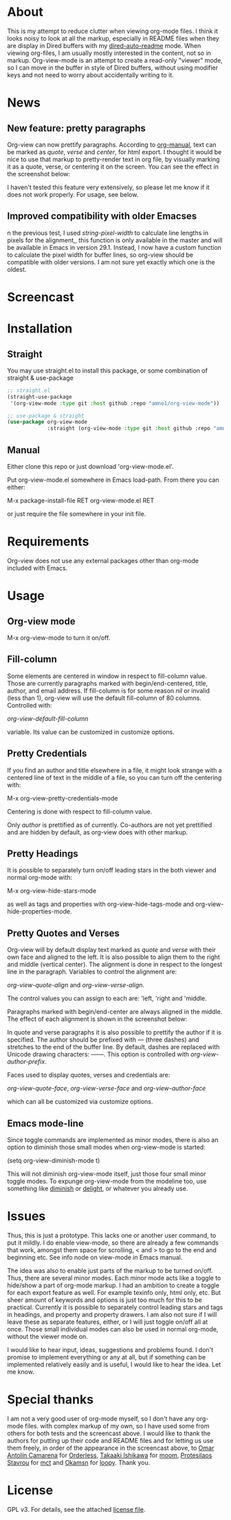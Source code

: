 * About

This is my attempt to reduce clutter when viewing org-mode files. I think it
looks noisy to look at all the markup, especially in README files when they are
display in Dired buffers with my [[https://github.com/amno1/dired-auto-readme][dired-auto-readme]] mode. When viewing org-files,
I am usually mostly interested in the content, not so in markup. Org-view-mode
is an attempt to create a read-only "viewer" mode, so I can move in the buffer in
style of Dired buffers, without using modifier keys and not need to worry about
accidentally writing to it.

* News

** New feature: pretty paragraphs

Org-view can now prettify paragraphs. According to [[https://orgmode.org/manual/Paragraphs.html][org-manual]], text can be marked
as /quote/, /verse/ and /center/, for html export. I thought it would be nice to use
that markup to pretty-render text in org file, by visually marking it as a
quote, verse, or centering it on the screen. You can see the effect in the
screenshot below:

[[./paragraphs.png]]

I haven't tested this feature very extensively, so please let me know if it does
not work properly. For usage, see below.

** Improved compatibility with older Emacses

n the previous test, I used /string-pixel-width/ to calculate line lengths in pixels
for the alignment,, this function is only available in the master and will
be available in Emacs in version 29.1. Instead, I now have a custom function to
calculate the pixel width for buffer lines, so org-view should be compatible with
older versions. I am not sure yet exactly which one is the oldest.

* Screencast

[[./screencast.gif]]
  
* Installation 
** Straight
You may use straight.el to install this package, or some combination of straight & use-package
#+begin_src emacs-lisp
;; straight.el
(straight-use-package
 '(org-view-mode :type git :host github :repo "amno1/org-view-mode"))

;; use-package & straight
(use-package org-view-mode
             :straight (org-view-mode :type git :host github :repo "amno1/org-view-mode"))
#+end_src

** Manual
Either clone this repo or just download 'org-view-mode.el'.

Put org-view-mode.el somewhere in Emacs load-path. From there you
can either:

M-x package-install-file RET org-view-mode.el RET

or just require the file somewhere in your init file.

* Requirements

Org-view does not use any external packages other than org-mode included with
Emacs.

* Usage

** Org-view mode

M-x org-view-mode to turn it on/off.

** Fill-column

Some elements are centered in window in respect to fill-column value. Those are
currently paragraphs marked with begin/end-centered, title, author, and email
address. If fill-column is for some reason /nil/ or invalid (less than 1),
org-view will use the default fill-column of 80 columns. Controlled with:

/org-view-default-fill-column/

variable. Its value can be customized in customize options.

** Pretty Credentials

If you find an author and title elsewhere in a file, it might look strange with
a centered line of text in the middle of a file, so you can turn off the centering
with:

M-x org-view-pretty-credentials-mode

Centering is done with respect to fill-column value.

Only /author/ is prettified as of currently. Co-authors are not yet prettified and
are hidden by default, as org-view does with other markup.

** Pretty Headings

It is possible to separately turn on/off leading stars in the both viewer and
normal org-mode with:
  
M-x org-view-hide-stars-mode

as well as tags and properties with org-view-hide-tags-mode and
org-view-hide-properties-mode.

** Pretty Quotes and Verses

Org-view will by default display text marked as /quote/ and /verse/ with their
own face and aligned to the left. It is also possible to align them to the
right and middle (vertical center). The alignment is done in respect to the
longest line in the paragraph. Variables to control the alignment are:

/org-view-quote-align/ and /org-view-verse-align/.

The control values you can assign to each are: 'left, 'right and 'middle.

Paragraphs marked with begin/end-center are always aligned in the middle.
The effect of each alignment is shown in the screenshot below:

[[./paragraphs-alignement.png]]

In quote and verse paragraphs it is also possible to prettify the author if it
is specified. The author should be prefixed with /---/ (three dashes) and
stretches to the end of the buffer line. By default, dashes are replaced with Unicode
drawing characters: ───. This option is controlled with /org-view-author-prefix/.

Faces used to display quotes, verses and credentials are:

/org-view-quote-face/, /org-view-verse-face/ and /org-view-author-face/

which can all be customized via customize options.

** Emacs mode-line

Since toggle commands are implemented as minor modes, there is also an option
to diminish those small modes when org-view-mode is started:

(setq org-view-diminish-mode t)

This will not diminish org-view-mode itself, just those four small minor
toggle modes. To expunge org-view-mode from the modeline too, use something
like [[https://github.com/emacsmirror/diminish][diminish]] or [[https://elpa.gnu.org/packages/delight.html][delight]], or whatever you already use.
  
* Issues

Thus, this is just a prototype. This lacks one or another user command, to
put it mildly. I do enable view-mode, so there are already a few commands
that work, amongst them space for scrolling, < and > to go to the end and
beginning etc. See info node on view-mode in Emacs manual.

The idea was also to enable just parts of the markup to be turned on/off. Thus,
there are several minor modes. Each minor mode acts like a toggle to hide/show
a part of org-mode markup. I had an ambition to create a toggle for each export
feature as well. For example texinfo only, html only, etc. But sheer amount
of keywords and options is just too much for this to be practical. Currently
it is possible to separately control leading stars and tags in headings, and
property and property drawers. I am also not sure if I will leave these as
separate features, either, or I will just toggle on/off all at once. Those small
individual modes can also be used in normal org-mode, without the viewer mode
on.

I would like to hear input, ideas, suggestions and problems found. I don't
promise to implement everything or any at all, but if something can be
implemented relatively easily and is useful, I would like to hear the idea.
Let me know.

* Special thanks

I am not a very good user of org-mode myself, so I don't have any org-mode files.
with complex markup of my own, so I have used some from others for both tests
and the screencast above. I would like to thank the authors for putting up their
code and README files and for letting us use them freely, in order of the
appearance in the screencast above, to [[https://github.com/oantolin][Omar Antolín Camarena]] for [[https://github.com/oantolin/orderless][Orderless]], [[https://github.com/takaxp][Takaaki
Ishikawa]] for [[https://github.com/takaxp/moom][moom]], [[https://github.com/protesilaos/mct][Protesilaos Stavrou]] for [[https://github.com/protesilaos/mct][mct]] and [[https://github.com/okamsn][Okamsn]] for [[https://github.com/okamsn/loopy][loopy]]. Thank you.

* License

GPL v3. For details, see the attached [[./LICENSE][license file]].
